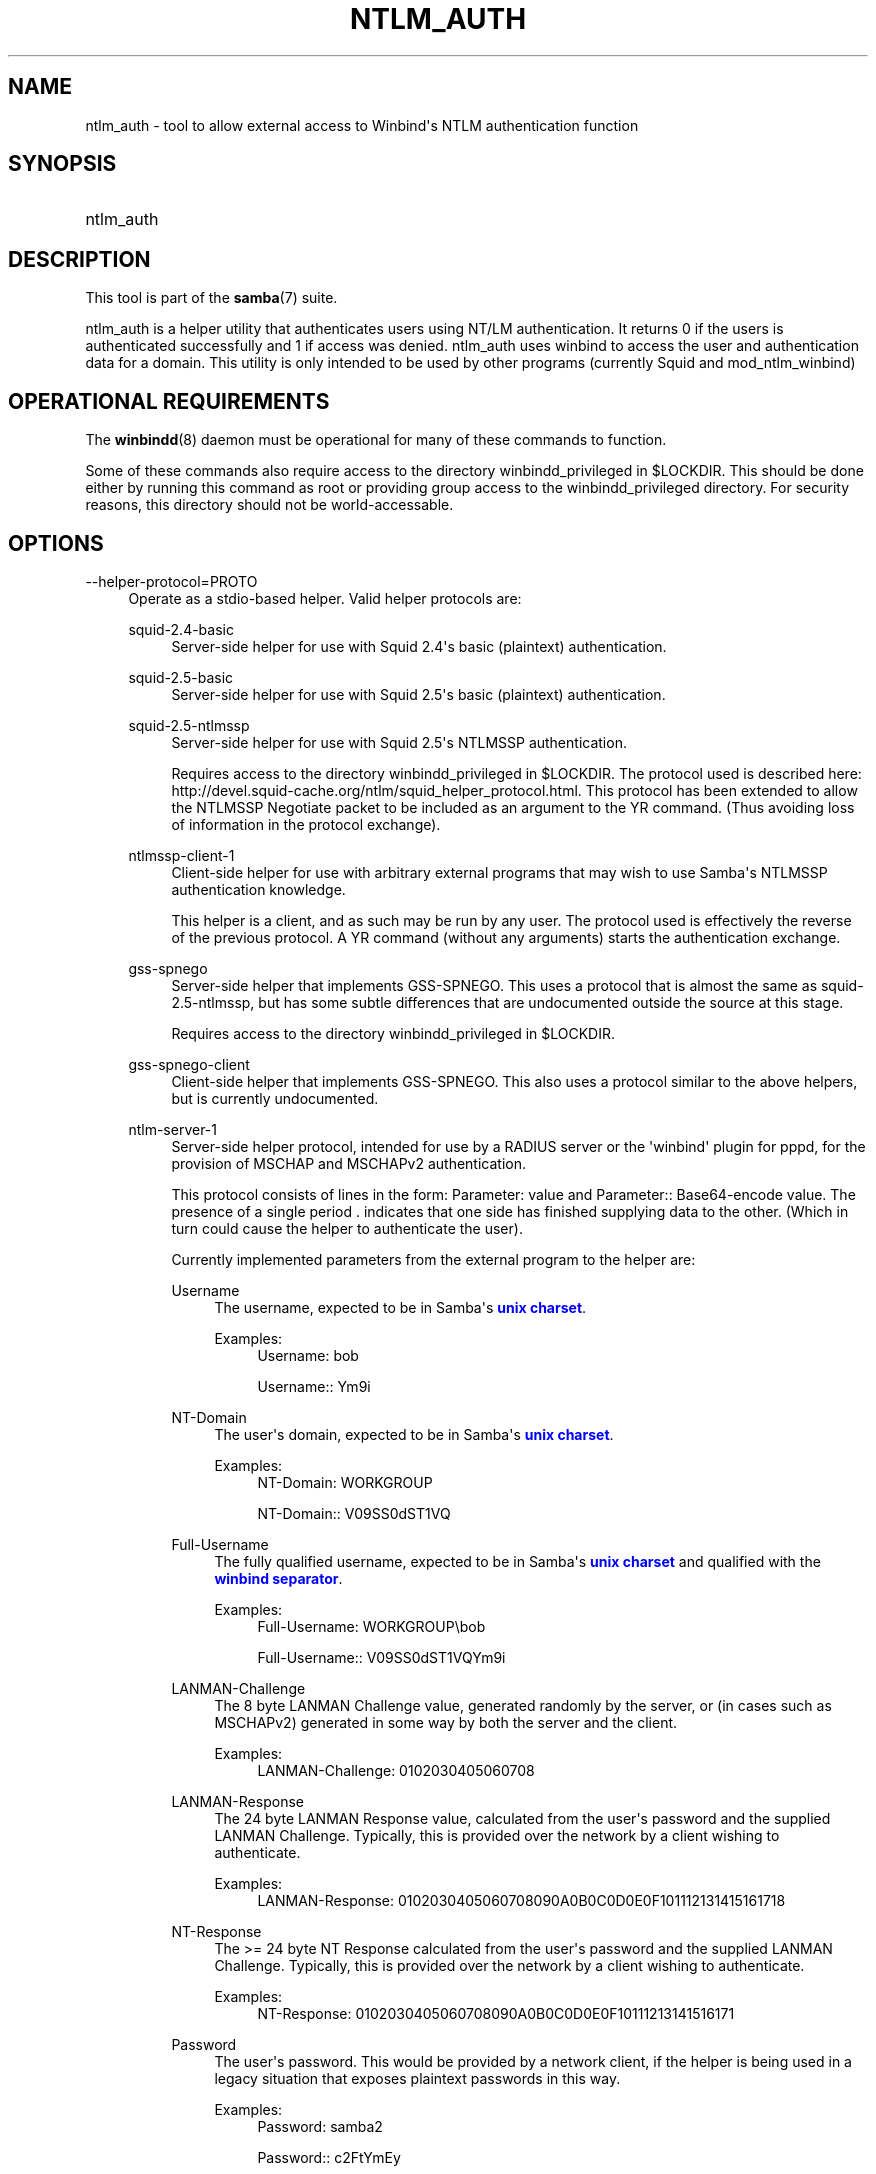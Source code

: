 '\" t
.\"     Title: ntlm_auth
.\"    Author: [see the "AUTHOR" section]
.\" Generator: DocBook XSL Stylesheets v1.78.1 <http://docbook.sf.net/>
.\"      Date: 04/11/2016
.\"    Manual: User Commands
.\"    Source: Samba 4.3
.\"  Language: English
.\"
.TH "NTLM_AUTH" "1" "04/11/2016" "Samba 4\&.3" "User Commands"
.\" -----------------------------------------------------------------
.\" * Define some portability stuff
.\" -----------------------------------------------------------------
.\" ~~~~~~~~~~~~~~~~~~~~~~~~~~~~~~~~~~~~~~~~~~~~~~~~~~~~~~~~~~~~~~~~~
.\" http://bugs.debian.org/507673
.\" http://lists.gnu.org/archive/html/groff/2009-02/msg00013.html
.\" ~~~~~~~~~~~~~~~~~~~~~~~~~~~~~~~~~~~~~~~~~~~~~~~~~~~~~~~~~~~~~~~~~
.ie \n(.g .ds Aq \(aq
.el       .ds Aq '
.\" -----------------------------------------------------------------
.\" * set default formatting
.\" -----------------------------------------------------------------
.\" disable hyphenation
.nh
.\" disable justification (adjust text to left margin only)
.ad l
.\" -----------------------------------------------------------------
.\" * MAIN CONTENT STARTS HERE *
.\" -----------------------------------------------------------------
.SH "NAME"
ntlm_auth \- tool to allow external access to Winbind\*(Aqs NTLM authentication function
.SH "SYNOPSIS"
.HP \w'\ 'u
ntlm_auth
.SH "DESCRIPTION"
.PP
This tool is part of the
\fBsamba\fR(7)
suite\&.
.PP
ntlm_auth
is a helper utility that authenticates users using NT/LM authentication\&. It returns 0 if the users is authenticated successfully and 1 if access was denied\&. ntlm_auth uses winbind to access the user and authentication data for a domain\&. This utility is only intended to be used by other programs (currently
Squid
and
mod_ntlm_winbind)
.SH "OPERATIONAL REQUIREMENTS"
.PP
The
\fBwinbindd\fR(8)
daemon must be operational for many of these commands to function\&.
.PP
Some of these commands also require access to the directory
winbindd_privileged
in
$LOCKDIR\&. This should be done either by running this command as root or providing group access to the
winbindd_privileged
directory\&. For security reasons, this directory should not be world\-accessable\&.
.SH "OPTIONS"
.PP
\-\-helper\-protocol=PROTO
.RS 4
Operate as a stdio\-based helper\&. Valid helper protocols are:
.PP
squid\-2\&.4\-basic
.RS 4
Server\-side helper for use with Squid 2\&.4\*(Aqs basic (plaintext) authentication\&.
.RE
.PP
squid\-2\&.5\-basic
.RS 4
Server\-side helper for use with Squid 2\&.5\*(Aqs basic (plaintext) authentication\&.
.RE
.PP
squid\-2\&.5\-ntlmssp
.RS 4
Server\-side helper for use with Squid 2\&.5\*(Aqs NTLMSSP authentication\&.
.sp
Requires access to the directory
winbindd_privileged
in
$LOCKDIR\&. The protocol used is described here:
http://devel\&.squid\-cache\&.org/ntlm/squid_helper_protocol\&.html\&. This protocol has been extended to allow the NTLMSSP Negotiate packet to be included as an argument to the
YR
command\&. (Thus avoiding loss of information in the protocol exchange)\&.
.RE
.PP
ntlmssp\-client\-1
.RS 4
Client\-side helper for use with arbitrary external programs that may wish to use Samba\*(Aqs NTLMSSP authentication knowledge\&.
.sp
This helper is a client, and as such may be run by any user\&. The protocol used is effectively the reverse of the previous protocol\&. A
YR
command (without any arguments) starts the authentication exchange\&.
.RE
.PP
gss\-spnego
.RS 4
Server\-side helper that implements GSS\-SPNEGO\&. This uses a protocol that is almost the same as
squid\-2\&.5\-ntlmssp, but has some subtle differences that are undocumented outside the source at this stage\&.
.sp
Requires access to the directory
winbindd_privileged
in
$LOCKDIR\&.
.RE
.PP
gss\-spnego\-client
.RS 4
Client\-side helper that implements GSS\-SPNEGO\&. This also uses a protocol similar to the above helpers, but is currently undocumented\&.
.RE
.PP
ntlm\-server\-1
.RS 4
Server\-side helper protocol, intended for use by a RADIUS server or the \*(Aqwinbind\*(Aq plugin for pppd, for the provision of MSCHAP and MSCHAPv2 authentication\&.
.sp
This protocol consists of lines in the form:
Parameter: value
and
Parameter:: Base64\-encode value\&. The presence of a single period
\&.
indicates that one side has finished supplying data to the other\&. (Which in turn could cause the helper to authenticate the user)\&.
.sp
Currently implemented parameters from the external program to the helper are:
.PP
Username
.RS 4
The username, expected to be in Samba\*(Aqs
\m[blue]\fBunix charset\fR\m[]\&.
.PP
Examples:
.RS 4
Username: bob
.sp
Username:: Ym9i
.RE
.RE
.PP
NT\-Domain
.RS 4
The user\*(Aqs domain, expected to be in Samba\*(Aqs
\m[blue]\fBunix charset\fR\m[]\&.
.PP
Examples:
.RS 4
NT\-Domain: WORKGROUP
.sp
NT\-Domain:: V09SS0dST1VQ
.RE
.RE
.PP
Full\-Username
.RS 4
The fully qualified username, expected to be in Samba\*(Aqs
\m[blue]\fBunix charset\fR\m[]
and qualified with the
\m[blue]\fBwinbind separator\fR\m[]\&.
.PP
Examples:
.RS 4
Full\-Username: WORKGROUP\ebob
.sp
Full\-Username:: V09SS0dST1VQYm9i
.RE
.RE
.PP
LANMAN\-Challenge
.RS 4
The 8 byte
LANMAN Challenge
value, generated randomly by the server, or (in cases such as MSCHAPv2) generated in some way by both the server and the client\&.
.PP
Examples:
.RS 4
LANMAN\-Challenge: 0102030405060708
.RE
.RE
.PP
LANMAN\-Response
.RS 4
The 24 byte
LANMAN Response
value, calculated from the user\*(Aqs password and the supplied
LANMAN Challenge\&. Typically, this is provided over the network by a client wishing to authenticate\&.
.PP
Examples:
.RS 4
LANMAN\-Response: 0102030405060708090A0B0C0D0E0F101112131415161718
.RE
.RE
.PP
NT\-Response
.RS 4
The >= 24 byte
NT Response
calculated from the user\*(Aqs password and the supplied
LANMAN Challenge\&. Typically, this is provided over the network by a client wishing to authenticate\&.
.PP
Examples:
.RS 4
NT\-Response: 0102030405060708090A0B0C0D0E0F10111213141516171
.RE
.RE
.PP
Password
.RS 4
The user\*(Aqs password\&. This would be provided by a network client, if the helper is being used in a legacy situation that exposes plaintext passwords in this way\&.
.PP
Examples:
.RS 4
Password: samba2
.sp
Password:: c2FtYmEy
.RE
.RE
.PP
Request\-User\-Session\-Key
.RS 4
Upon successful authenticaiton, return the user session key associated with the login\&.
.PP
Examples:
.RS 4
Request\-User\-Session\-Key: Yes
.RE
.RE
.PP
Request\-LanMan\-Session\-Key
.RS 4
Upon successful authenticaiton, return the LANMAN session key associated with the login\&.
.PP
Examples:
.RS 4
Request\-LanMan\-Session\-Key: Yes
.RE
.RE
.RE
.sp
.if n \{\
.sp
.\}
.RS 4
.it 1 an-trap
.nr an-no-space-flag 1
.nr an-break-flag 1
.br
.ps +1
\fBWarning\fR
.ps -1
.br
Implementers should take care to base64 encode any data (such as usernames/passwords) that may contain malicous user data, such as a newline\&. They may also need to decode strings from the helper, which likewise may have been base64 encoded\&.
.sp .5v
.RE
.RE
.PP
\-\-username=USERNAME
.RS 4
Specify username of user to authenticate
.RE
.PP
\-\-domain=DOMAIN
.RS 4
Specify domain of user to authenticate
.RE
.PP
\-\-workstation=WORKSTATION
.RS 4
Specify the workstation the user authenticated from
.RE
.PP
\-\-challenge=STRING
.RS 4
NTLM challenge (in HEXADECIMAL)
.RE
.PP
\-\-lm\-response=RESPONSE
.RS 4
LM Response to the challenge (in HEXADECIMAL)
.RE
.PP
\-\-nt\-response=RESPONSE
.RS 4
NT or NTLMv2 Response to the challenge (in HEXADECIMAL)
.RE
.PP
\-\-password=PASSWORD
.RS 4
User\*(Aqs plaintext password
.sp
If not specified on the command line, this is prompted for when required\&.
.sp
For the NTLMSSP based server roles, this parameter specifies the expected password, allowing testing without winbindd operational\&.
.RE
.PP
\-\-request\-lm\-key
.RS 4
Retrieve LM session key
.RE
.PP
\-\-request\-nt\-key
.RS 4
Request NT key
.RE
.PP
\-\-diagnostics
.RS 4
Perform Diagnostics on the authentication chain\&. Uses the password from
\-\-password
or prompts for one\&.
.RE
.PP
\-\-require\-membership\-of={SID|Name}
.RS 4
Require that a user be a member of specified group (either name or SID) for authentication to succeed\&.
.RE
.PP
\-\-pam\-winbind\-conf=FILENAME
.RS 4
Define the path to the pam_winbind\&.conf file\&.
.RE
.PP
\-\-target\-hostname=HOSTNAME
.RS 4
Define the target hostname\&.
.RE
.PP
\-\-target\-service=SERVICE
.RS 4
Define the target service\&.
.RE
.PP
\-\-use\-cached\-creds
.RS 4
Whether to use credentials cached by winbindd\&.
.RE
.PP
\-\-configfile=<configuration file>
.RS 4
The file specified contains the configuration details required by the server\&. The information in this file includes server\-specific information such as what printcap file to use, as well as descriptions of all the services that the server is to provide\&. See
smb\&.conf
for more information\&. The default configuration file name is determined at compile time\&.
.RE
.PP
\-V|\-\-version
.RS 4
Prints the program version number\&.
.RE
.PP
\-?|\-\-help
.RS 4
Print a summary of command line options\&.
.RE
.PP
\-\-usage
.RS 4
Display brief usage message\&.
.RE
.SH "EXAMPLE SETUP"
.PP
To setup ntlm_auth for use by squid 2\&.5, with both basic and NTLMSSP authentication, the following should be placed in the
squid\&.conf
file\&.
.sp
.if n \{\
.RS 4
.\}
.nf
auth_param ntlm program ntlm_auth \-\-helper\-protocol=squid\-2\&.5\-ntlmssp
auth_param basic program ntlm_auth \-\-helper\-protocol=squid\-2\&.5\-basic
auth_param basic children 5
auth_param basic realm Squid proxy\-caching web server
auth_param basic credentialsttl 2 hours
.fi
.if n \{\
.RE
.\}
.if n \{\
.sp
.\}
.RS 4
.it 1 an-trap
.nr an-no-space-flag 1
.nr an-break-flag 1
.br
.ps +1
\fBNote\fR
.ps -1
.br
.PP
This example assumes that ntlm_auth has been installed into your path, and that the group permissions on
winbindd_privileged
are as described above\&.
.sp .5v
.RE
.PP
To setup ntlm_auth for use by squid 2\&.5 with group limitation in addition to the above example, the following should be added to the
squid\&.conf
file\&.
.sp
.if n \{\
.RS 4
.\}
.nf
auth_param ntlm program ntlm_auth \-\-helper\-protocol=squid\-2\&.5\-ntlmssp \-\-require\-membership\-of=\*(AqWORKGROUP\eDomain Users\*(Aq
auth_param basic program ntlm_auth \-\-helper\-protocol=squid\-2\&.5\-basic \-\-require\-membership\-of=\*(AqWORKGROUP\eDomain Users\*(Aq
.fi
.if n \{\
.RE
.\}
.SH "TROUBLESHOOTING"
.PP
If you\*(Aqre experiencing problems with authenticating Internet Explorer running under MS Windows 9X or Millennium Edition against ntlm_auth\*(Aqs NTLMSSP authentication helper (\-\-helper\-protocol=squid\-2\&.5\-ntlmssp), then please read
the Microsoft Knowledge Base article #239869 and follow instructions described there\&.
.SH "VERSION"
.PP
This man page is correct for version 3 of the Samba suite\&.
.SH "AUTHOR"
.PP
The original Samba software and related utilities were created by Andrew Tridgell\&. Samba is now developed by the Samba Team as an Open Source project similar to the way the Linux kernel is developed\&.
.PP
The ntlm_auth manpage was written by Jelmer Vernooij and Andrew Bartlett\&.
